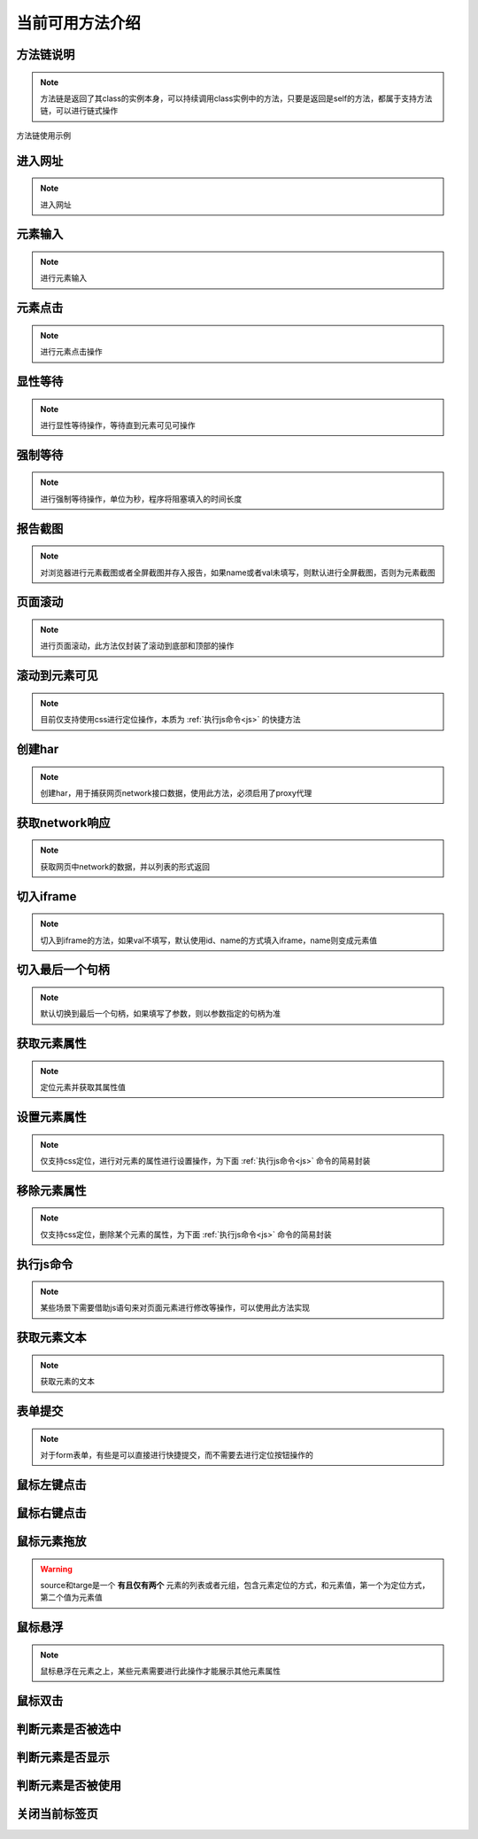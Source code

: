 =================
当前可用方法介绍
=================


方法链说明
============

.. note::
	方法链是返回了其class的实例本身，可以持续调用class实例中的方法，只要是返回是self的方法，都属于支持方法链，可以进行链式操作

方法链使用示例

.. code-block:: python
	:linenos:
	:emphasize-lines: 3

	class TestDemo:
		def test_demo(self, driver):
			driver.get("https://www.baidu.com").send_keys('id', 'kw', '123')




进入网址
========

.. note::
	进入网址

.. py:function:: driver.get(url);

	:param url: 需要进入的网址
	:rtype: self


元素输入
=========

.. note::
	进行元素输入

.. py:function:: driver.send_keys(name, val, txt);

	:param name: 元素定位方式(xpath、id、name、css等)
	:param val: 元素值
	:param txt: 需要输入的数据
	:rtype: self


元素点击
=========

.. note::
	进行元素点击操作

.. py:function:: driver.click(name, val);

	:param name: 元素定位的方式
	:param val: 元素定位值
	:rtype: self


显性等待
=========

.. note::
	进行显性等待操作，等待直到元素可见可操作

.. py:function:: driver.wait_for(name, val, timeout, delay, call_back, *args);

	:param name: 必填，元素定位方式
	:param val: 必填，元素定位值
	:param timeout: 选填，默认10，最大等待时间
	:param delay: 选填，默认1，每1秒查看一次
	:param call_back: 选填，默认None，可以选择Base实例中的方法，如send_keys、click、report_shot等元素操作
	:param args: 选填，当选择的call_back是send_keys时，或者回调的方法有其他参数时，在arg中传入
	:rtype: self



强制等待
=========

.. note::
	进行强制等待操作，单位为秒，程序将阻塞填入的时间长度

.. py:function:: driver.force_wait(timeout);

	:param timeout: 需要等待的时长，整数类型，单位秒
	:rtype: self


报告截图
=========

.. note::
	对浏览器进行元素截图或者全屏截图并存入报告，如果name或者val未填写，则默认进行全屏截图，否则为元素截图

.. py:function:: driver.report_shot(name, val);

	:param name: 选填，元素定位方式
	:param val: 选填，元素定位值
	:rtype: self


页面滚动
=========

.. note::
	进行页面滚动，此方法仅封装了滚动到底部和顶部的操作

.. py:function:: driver.scroll_top(top);
	
	:param top: 选填，布尔值，默认False，滚动到底部，为True时滚动到顶部
	:rtype: self


滚动到元素可见
===============

.. note::
	目前仅支持使用css进行定位操作，本质为 :ref:`执行js命令<js>` 的快捷方法

.. py:function:: driver.scroll_view(css_selector);
	
	:param css_selector: css选择器语法，进行css定位


创建har
========

.. note:: 
	创建har，用于捕获网页network接口数据，使用此方法，必须启用了proxy代理

.. py:function:: driver.create_har();
	
	:rtype: self
	

获取network响应
================

.. note::
	获取网页中network的数据，并以列表的形式返回

.. py:function:: driver.get_har(filter_url);

	:param filter_url: 字符串类型，指定需要过滤的网址
	:rtype: 列表list


切入iframe
============

.. note:: 
	切入到iframe的方法，如果val不填写，默认使用id、name的方式填入iframe，name则变成元素值

.. py:function:: driver.switch_iframe(name, val);

	:param name: 元素定位方式，当val为空时，name承担val职责
	:param val: 选填，元素定位值
	:rtype: self


切入最后一个句柄
================

.. note::
	默认切换到最后一个句柄，如果填写了参数，则以参数指定的句柄为准

.. py:function:: driver.switch_window_last(hint);

	:param hint: 选填，数字类型，选择当前的第几个句柄
	:rtype: self


获取元素属性
=============

.. note::
	定位元素并获取其属性值

.. py:function:: driver.get_attr(name, val, attr);
	
	:param name: 元素定位方式
	:param val: 元素定位值
	:param attr: 需要获取的属性名称
	:rtype: self


设置元素属性
=============

.. note::
	仅支持css定位，进行对元素的属性进行设置操作，为下面 :ref:`执行js命令<js>` 命令的简易封装


.. py:function:: driver.set_attr(css_selector, attr_key, attr_val);

	:param css_selector: css选择器语法，使用css定位元素
	:param attr_key: 元素属性的key值
	:param attr_val: 需要修改的属性值


移除元素属性
=============

.. note::
	仅支持css定位，删除某个元素的属性，为下面 :ref:`执行js命令<js>` 命令的简易封装

.. py:function:: driver.remove_attr(css_selector, attr);
	
	:param css_selector: css选择器语法，进行元素定位
	:param attr: 需要移除的元素属性


.. _js:

执行js命令
===========

.. note::
	某些场景下需要借助js语句来对页面元素进行修改等操作，可以使用此方法实现

.. py:function:: driver.execute_script(js_code);
	
	:param js_code: 需要执行的js命令块或者语句
	:rtype: 任意值


获取元素文本
=============

.. note::
	获取元素的文本

.. py:function:: driver.get_text(name, val);
	
	:param name: 元素定位方式
	:param val: 元素值
	:rtype: 字符串str


表单提交
==========

.. note::
	对于form表单，有些是可以直接进行快捷提交，而不需要去进行定位按钮操作的

.. py:function:: driver.submit(name, val);
	
	:param name: 表单的定位方式
	:param val: 表单的元素值
	:rtype: self


鼠标左键点击
=============

.. py:function:: driver.mouse_click(name, val);
	
	:param name: 元素定位方式
	:param val: 元素定位值
	:rtype: self


鼠标右键点击
=============

.. py:function:: driver.mouse_context_click(name, val);
	
	:param name: 元素定位方式
	:param val: 元素值
	:rtype: self


鼠标元素拖放
=============

.. py:function:: driver.mouse_drag(source, target);
	
	:param source: 需要进行拖放的元素，元组或者列表形式
	:param target: 目标元素，元组或者列表形式
	:rtype: self

.. warning::
	source和targe是一个 **有且仅有两个** 元素的列表或者元组，包含元素定位的方式，和元素值，第一个为定位方式，第二个值为元素值


鼠标悬浮
=========

.. note::
	鼠标悬浮在元素之上，某些元素需要进行此操作才能展示其他元素属性


.. py:function:: driver.mouse_hover(name, val);
	
	:param name: 元素定位方式
	:param val: 元素定位值
	:rtype: self


鼠标双击
=========

.. py:function:: driver.mouse_double_click(name, val);
	
	:param name: 元素定位方式
	:param val: 元素定位值
	:rtype: self


判断元素是否被选中
==================

.. py:function:: driver.is_selected(name, val);
	
	:param name: 元素定位方式
	:param val: 元素定位值
	:rtype: bool布尔值


判断元素是否显示
=================

.. py:function:: driver.is_displayed(name, val);

	:param name: 元素定位方式
	:param val: 元素定位值
	:rtype: 布尔值bool


判断元素是否被使用
===================

.. py:function:: driver.is_enabled(name, val);

	:param name: 元素定位方式
	:param val: 元素定位值
	:rtype: 布尔值bool


关闭当前标签页
===============

.. py:function:: driver.close_window();

